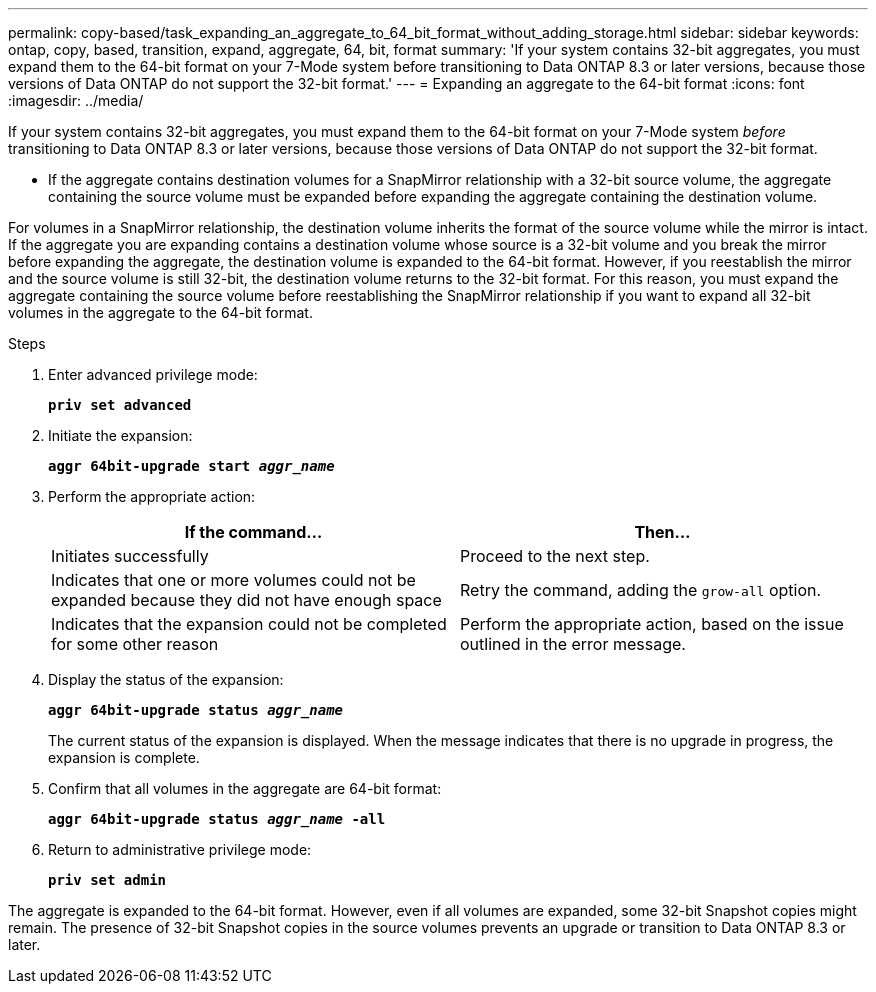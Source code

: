 ---
permalink: copy-based/task_expanding_an_aggregate_to_64_bit_format_without_adding_storage.html
sidebar: sidebar
keywords: ontap, copy, based, transition, expand, aggregate, 64, bit, format
summary: 'If your system contains 32-bit aggregates, you must expand them to the 64-bit format on your 7-Mode system before transitioning to Data ONTAP 8.3 or later versions, because those versions of Data ONTAP do not support the 32-bit format.'
---
= Expanding an aggregate to the 64-bit format
:icons: font
:imagesdir: ../media/

[.lead]
If your system contains 32-bit aggregates, you must expand them to the 64-bit format on your 7-Mode system _before_ transitioning to Data ONTAP 8.3 or later versions, because those versions of Data ONTAP do not support the 32-bit format.

* If the aggregate contains destination volumes for a SnapMirror relationship with a 32-bit source volume, the aggregate containing the source volume must be expanded before expanding the aggregate containing the destination volume.

For volumes in a SnapMirror relationship, the destination volume inherits the format of the source volume while the mirror is intact. If the aggregate you are expanding contains a destination volume whose source is a 32-bit volume and you break the mirror before expanding the aggregate, the destination volume is expanded to the 64-bit format. However, if you reestablish the mirror and the source volume is still 32-bit, the destination volume returns to the 32-bit format. For this reason, you must expand the aggregate containing the source volume before reestablishing the SnapMirror relationship if you want to expand all 32-bit volumes in the aggregate to the 64-bit format.

.Steps
. Enter advanced privilege mode:
+
`*priv set advanced*`
. Initiate the expansion:
+
`*aggr 64bit-upgrade start _aggr_name_*`
. Perform the appropriate action:
+
[options="header"]
|===
| If the command...| Then...
a|
Initiates successfully
a|
Proceed to the next step.
a|
Indicates that one or more volumes could not be expanded because they did not have enough space
a|
Retry the command, adding the `grow-all` option.
a|
Indicates that the expansion could not be completed for some other reason
a|
Perform the appropriate action, based on the issue outlined in the error message.
|===

. Display the status of the expansion:
+
`*aggr 64bit-upgrade status _aggr_name_*`
+
The current status of the expansion is displayed. When the message indicates that there is no upgrade in progress, the expansion is complete.

. Confirm that all volumes in the aggregate are 64-bit format:
+
`*aggr 64bit-upgrade status _aggr_name_ -all*`
. Return to administrative privilege mode:
+
`*priv set admin*`

The aggregate is expanded to the 64-bit format. However, even if all volumes are expanded, some 32-bit Snapshot copies might remain. The presence of 32-bit Snapshot copies in the source volumes prevents an upgrade or transition to Data ONTAP 8.3 or later.

